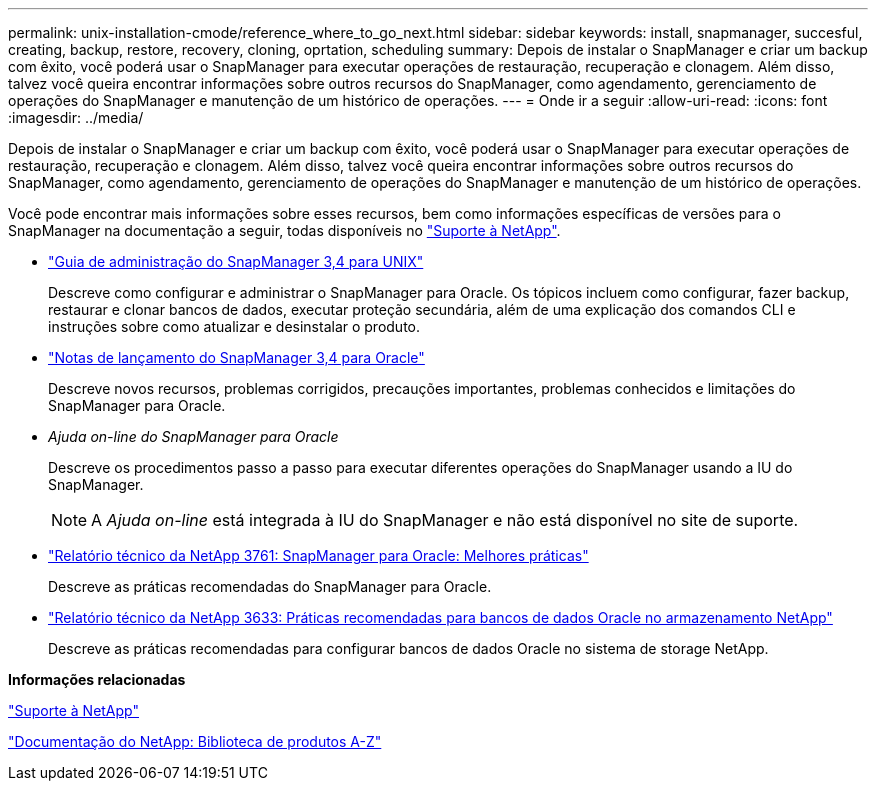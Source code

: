 ---
permalink: unix-installation-cmode/reference_where_to_go_next.html 
sidebar: sidebar 
keywords: install, snapmanager, succesful, creating, backup, restore, recovery, cloning, oprtation, scheduling 
summary: Depois de instalar o SnapManager e criar um backup com êxito, você poderá usar o SnapManager para executar operações de restauração, recuperação e clonagem. Além disso, talvez você queira encontrar informações sobre outros recursos do SnapManager, como agendamento, gerenciamento de operações do SnapManager e manutenção de um histórico de operações. 
---
= Onde ir a seguir
:allow-uri-read: 
:icons: font
:imagesdir: ../media/


[role="lead"]
Depois de instalar o SnapManager e criar um backup com êxito, você poderá usar o SnapManager para executar operações de restauração, recuperação e clonagem. Além disso, talvez você queira encontrar informações sobre outros recursos do SnapManager, como agendamento, gerenciamento de operações do SnapManager e manutenção de um histórico de operações.

Você pode encontrar mais informações sobre esses recursos, bem como informações específicas de versões para o SnapManager na documentação a seguir, todas disponíveis no http://mysupport.netapp.com["Suporte à NetApp"].

* https://library.netapp.com/ecm/ecm_download_file/ECMP12471546["Guia de administração do SnapManager 3,4 para UNIX"]
+
Descreve como configurar e administrar o SnapManager para Oracle. Os tópicos incluem como configurar, fazer backup, restaurar e clonar bancos de dados, executar proteção secundária, além de uma explicação dos comandos CLI e instruções sobre como atualizar e desinstalar o produto.

* https://library.netapp.com/ecm/ecm_download_file/ECMP12471548["Notas de lançamento do SnapManager 3,4 para Oracle"]
+
Descreve novos recursos, problemas corrigidos, precauções importantes, problemas conhecidos e limitações do SnapManager para Oracle.

* _Ajuda on-line do SnapManager para Oracle_
+
Descreve os procedimentos passo a passo para executar diferentes operações do SnapManager usando a IU do SnapManager.

+

NOTE: A _Ajuda on-line_ está integrada à IU do SnapManager e não está disponível no site de suporte.

* http://www.netapp.com/us/media/tr-3761.pdf["Relatório técnico da NetApp 3761: SnapManager para Oracle: Melhores práticas"]
+
Descreve as práticas recomendadas do SnapManager para Oracle.

* http://www.netapp.com/us/media/tr-3633.pdf["Relatório técnico da NetApp 3633: Práticas recomendadas para bancos de dados Oracle no armazenamento NetApp"]
+
Descreve as práticas recomendadas para configurar bancos de dados Oracle no sistema de storage NetApp.



*Informações relacionadas*

http://mysupport.netapp.com["Suporte à NetApp"]

http://mysupport.netapp.com/documentation/productsatoz/index.html["Documentação do NetApp: Biblioteca de produtos A-Z"]
